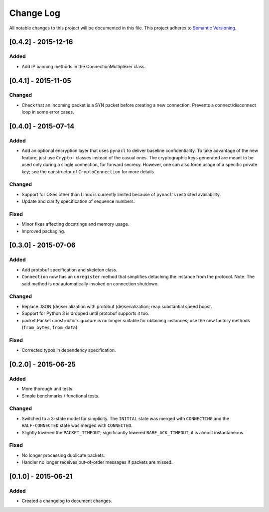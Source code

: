 Change Log
==========

All notable changes to this project will be documented in this file.
This project adheres to `Semantic Versioning <http://semver.org/>`__.


[0.4.2] - 2015-12-16
--------------------

Added
~~~~~
-  Add IP banning methods in the ConnectionMultiplexer class.

[0.4.1] - 2015-11-05
--------------------

Changed
~~~~~~~
-  Check that an incoming packet is a SYN packet before creating a new connection. Prevents a connect/disconnect
   loop in some error cases.

[0.4.0] - 2015-07-14
--------------------

Added
~~~~~
-  Add an optional encryption layer that uses ``pynacl`` to deliver baseline confidentiality.
   To take advantage of the new feature, just use ``Crypto-`` classes instead of the casual ones.
   The cryptographic keys generated are meant to be used only during a single connection, for
   forward secrecy. However, one can also force usage of a specific private key; see the constructor
   of ``CryptoConnection`` for more details.

Changed
~~~~~~~
-  Support for OSes other than Linux is currently limited because of ``pynacl``'s restricted availability.
-  Update and clarify specification of sequence numbers.

Fixed
~~~~~
-  Minor fixes affecting docstrings and memory usage.
-  Improved packaging.

[0.3.0] - 2015-07-06
--------------------

Added
~~~~~
-  Add protobuf specification and skeleton class.
-  ``Connection`` now has an ``unregister`` method that simplifies detaching
   the instance from the protocol. Note: The said method is *not* automatically
   invoked on connection shutdown.

Changed
~~~~~~~
-  Replace JSON (de)serialization with protobuf (de)serialization; reap substantial speed boost.
-  Support for Python 3 is dropped until protobuf supports it too.
-  packet.Packet constructor signature is no longer suitable for obtaining instances;
   use the new factory methods (``from_bytes``, ``from_data``).

Fixed
~~~~~
-  Corrected typos in dependency specification.

[0.2.0] - 2015-06-25
--------------------

Added
~~~~~
-  More thorough unit tests.
-  Simple benchmarks / functional tests.

Changed
~~~~~~~
-  Switched to a 3-state model for simplicity. The ``INITIAL`` state was merged with ``CONNECTING`` and the ``HALF-CONNECTED`` state was merged with ``CONNECTED``.
-  Slightly lowered the ``PACKET_TIMEOUT``; significantly lowered ``BARE_ACK_TIMEOUT``, it is almost instantaneous.

Fixed
~~~~~
-  No longer processing duplicate packets.
-  Handler no longer receives out-of-order messages if packets are missed.

[0.1.0] - 2015-06-21
--------------------

Added
~~~~~
-  Created a changelog to document changes.
